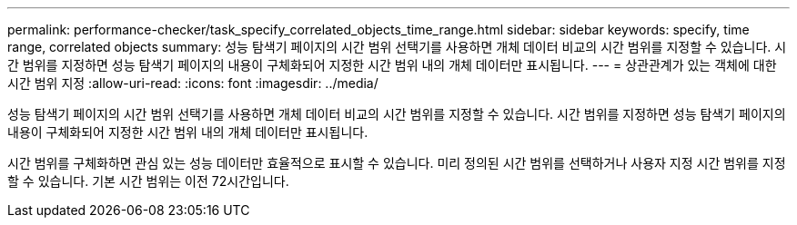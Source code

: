 ---
permalink: performance-checker/task_specify_correlated_objects_time_range.html 
sidebar: sidebar 
keywords: specify, time range, correlated objects 
summary: 성능 탐색기 페이지의 시간 범위 선택기를 사용하면 개체 데이터 비교의 시간 범위를 지정할 수 있습니다. 시간 범위를 지정하면 성능 탐색기 페이지의 내용이 구체화되어 지정한 시간 범위 내의 개체 데이터만 표시됩니다. 
---
= 상관관계가 있는 객체에 대한 시간 범위 지정
:allow-uri-read: 
:icons: font
:imagesdir: ../media/


[role="lead"]
성능 탐색기 페이지의 시간 범위 선택기를 사용하면 개체 데이터 비교의 시간 범위를 지정할 수 있습니다. 시간 범위를 지정하면 성능 탐색기 페이지의 내용이 구체화되어 지정한 시간 범위 내의 개체 데이터만 표시됩니다.

시간 범위를 구체화하면 관심 있는 성능 데이터만 효율적으로 표시할 수 있습니다. 미리 정의된 시간 범위를 선택하거나 사용자 지정 시간 범위를 지정할 수 있습니다. 기본 시간 범위는 이전 72시간입니다.
